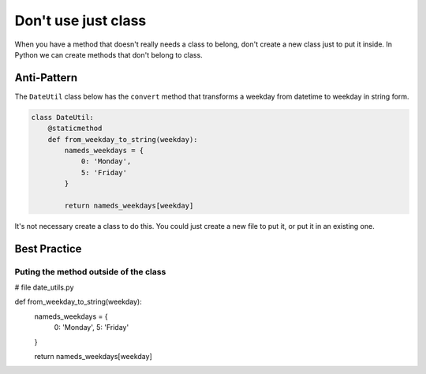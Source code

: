 Don't use just class
====================

When you have a method that doesn't really needs a class to belong, don't create a new class just to put it inside. In Python we can create methods that don't belong to class.

Anti-Pattern
------------

The ``DateUtil`` class below has the ``convert`` method that transforms a weekday from datetime to weekday in string form.

.. code:: python

    class DateUtil:
        @staticmethod
        def from_weekday_to_string(weekday):
            nameds_weekdays = {
                0: 'Monday',
                5: 'Friday'
            }

            return nameds_weekdays[weekday]

It's not necessary create a class to do this. You could just create a new file to put it, or put it in an existing one.

Best Practice
-------------
Puting the method outside of the class
......................................


.. code:: pyton
# file date_utils.py

def from_weekday_to_string(weekday):
    nameds_weekdays = {
        0: 'Monday',
        5: 'Friday'
    }

    return nameds_weekdays[weekday]

